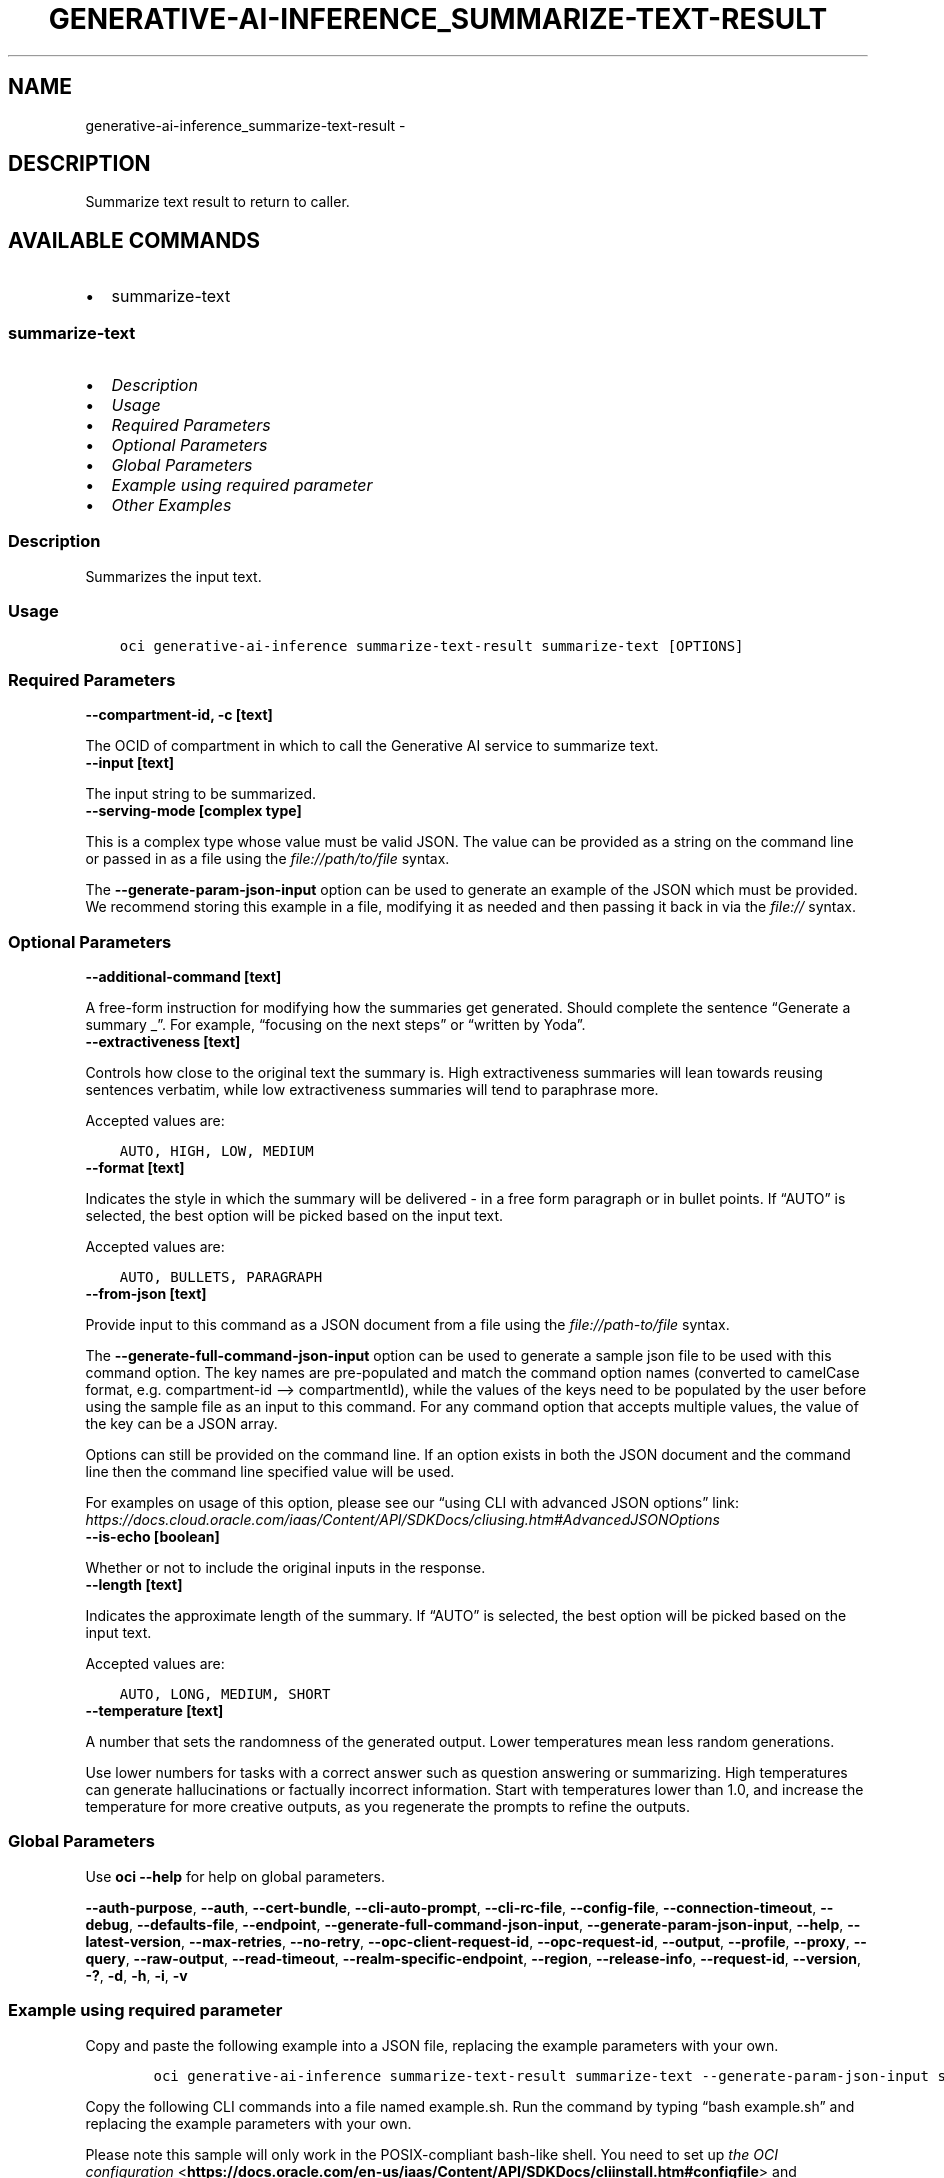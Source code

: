 .\" Man page generated from reStructuredText.
.
.TH "GENERATIVE-AI-INFERENCE_SUMMARIZE-TEXT-RESULT" "1" "Jul 08, 2024" "3.44.2" "OCI CLI Command Reference"
.SH NAME
generative-ai-inference_summarize-text-result \- 
.
.nr rst2man-indent-level 0
.
.de1 rstReportMargin
\\$1 \\n[an-margin]
level \\n[rst2man-indent-level]
level margin: \\n[rst2man-indent\\n[rst2man-indent-level]]
-
\\n[rst2man-indent0]
\\n[rst2man-indent1]
\\n[rst2man-indent2]
..
.de1 INDENT
.\" .rstReportMargin pre:
. RS \\$1
. nr rst2man-indent\\n[rst2man-indent-level] \\n[an-margin]
. nr rst2man-indent-level +1
.\" .rstReportMargin post:
..
.de UNINDENT
. RE
.\" indent \\n[an-margin]
.\" old: \\n[rst2man-indent\\n[rst2man-indent-level]]
.nr rst2man-indent-level -1
.\" new: \\n[rst2man-indent\\n[rst2man-indent-level]]
.in \\n[rst2man-indent\\n[rst2man-indent-level]]u
..
.SH DESCRIPTION
.sp
Summarize text result to return to caller.
.SH AVAILABLE COMMANDS
.INDENT 0.0
.IP \(bu 2
summarize\-text
.UNINDENT
.SS \fBsummarize\-text\fP
.INDENT 0.0
.IP \(bu 2
\fI\%Description\fP
.IP \(bu 2
\fI\%Usage\fP
.IP \(bu 2
\fI\%Required Parameters\fP
.IP \(bu 2
\fI\%Optional Parameters\fP
.IP \(bu 2
\fI\%Global Parameters\fP
.IP \(bu 2
\fI\%Example using required parameter\fP
.IP \(bu 2
\fI\%Other Examples\fP
.UNINDENT
.SS Description
.sp
Summarizes the input text.
.SS Usage
.INDENT 0.0
.INDENT 3.5
.sp
.nf
.ft C
oci generative\-ai\-inference summarize\-text\-result summarize\-text [OPTIONS]
.ft P
.fi
.UNINDENT
.UNINDENT
.SS Required Parameters
.INDENT 0.0
.TP
.B \-\-compartment\-id, \-c [text]
.UNINDENT
.sp
The OCID of compartment in which to call the Generative AI service to summarize text.
.INDENT 0.0
.TP
.B \-\-input [text]
.UNINDENT
.sp
The input string to be summarized.
.INDENT 0.0
.TP
.B \-\-serving\-mode [complex type]
.UNINDENT
.sp
This is a complex type whose value must be valid JSON. The value can be provided as a string on the command line or passed in as a file using
the \fI\%file://path/to/file\fP syntax.
.sp
The \fB\-\-generate\-param\-json\-input\fP option can be used to generate an example of the JSON which must be provided. We recommend storing this example
in a file, modifying it as needed and then passing it back in via the \fI\%file://\fP syntax.
.SS Optional Parameters
.INDENT 0.0
.TP
.B \-\-additional\-command [text]
.UNINDENT
.sp
A free\-form instruction for modifying how the summaries get generated. Should complete the sentence “Generate a summary _”. For example, “focusing on the next steps” or “written by Yoda”.
.INDENT 0.0
.TP
.B \-\-extractiveness [text]
.UNINDENT
.sp
Controls how close to the original text the summary is. High extractiveness summaries will lean towards reusing sentences verbatim, while low extractiveness summaries will tend to paraphrase more.
.sp
Accepted values are:
.INDENT 0.0
.INDENT 3.5
.sp
.nf
.ft C
AUTO, HIGH, LOW, MEDIUM
.ft P
.fi
.UNINDENT
.UNINDENT
.INDENT 0.0
.TP
.B \-\-format [text]
.UNINDENT
.sp
Indicates the style in which the summary will be delivered \- in a free form paragraph or in bullet points. If “AUTO” is selected, the best option will be picked based on the input text.
.sp
Accepted values are:
.INDENT 0.0
.INDENT 3.5
.sp
.nf
.ft C
AUTO, BULLETS, PARAGRAPH
.ft P
.fi
.UNINDENT
.UNINDENT
.INDENT 0.0
.TP
.B \-\-from\-json [text]
.UNINDENT
.sp
Provide input to this command as a JSON document from a file using the \fI\%file://path\-to/file\fP syntax.
.sp
The \fB\-\-generate\-full\-command\-json\-input\fP option can be used to generate a sample json file to be used with this command option. The key names are pre\-populated and match the command option names (converted to camelCase format, e.g. compartment\-id –> compartmentId), while the values of the keys need to be populated by the user before using the sample file as an input to this command. For any command option that accepts multiple values, the value of the key can be a JSON array.
.sp
Options can still be provided on the command line. If an option exists in both the JSON document and the command line then the command line specified value will be used.
.sp
For examples on usage of this option, please see our “using CLI with advanced JSON options” link: \fI\%https://docs.cloud.oracle.com/iaas/Content/API/SDKDocs/cliusing.htm#AdvancedJSONOptions\fP
.INDENT 0.0
.TP
.B \-\-is\-echo [boolean]
.UNINDENT
.sp
Whether or not to include the original inputs in the response.
.INDENT 0.0
.TP
.B \-\-length [text]
.UNINDENT
.sp
Indicates the approximate length of the summary. If “AUTO” is selected, the best option will be picked based on the input text.
.sp
Accepted values are:
.INDENT 0.0
.INDENT 3.5
.sp
.nf
.ft C
AUTO, LONG, MEDIUM, SHORT
.ft P
.fi
.UNINDENT
.UNINDENT
.INDENT 0.0
.TP
.B \-\-temperature [text]
.UNINDENT
.sp
A number that sets the randomness of the generated output. Lower temperatures mean less random generations.
.sp
Use lower numbers for tasks with a correct answer such as question answering or summarizing. High temperatures can generate hallucinations or factually incorrect information. Start with temperatures lower than 1.0, and increase the temperature for more creative outputs, as you regenerate the prompts to refine the outputs.
.SS Global Parameters
.sp
Use \fBoci \-\-help\fP for help on global parameters.
.sp
\fB\-\-auth\-purpose\fP, \fB\-\-auth\fP, \fB\-\-cert\-bundle\fP, \fB\-\-cli\-auto\-prompt\fP, \fB\-\-cli\-rc\-file\fP, \fB\-\-config\-file\fP, \fB\-\-connection\-timeout\fP, \fB\-\-debug\fP, \fB\-\-defaults\-file\fP, \fB\-\-endpoint\fP, \fB\-\-generate\-full\-command\-json\-input\fP, \fB\-\-generate\-param\-json\-input\fP, \fB\-\-help\fP, \fB\-\-latest\-version\fP, \fB\-\-max\-retries\fP, \fB\-\-no\-retry\fP, \fB\-\-opc\-client\-request\-id\fP, \fB\-\-opc\-request\-id\fP, \fB\-\-output\fP, \fB\-\-profile\fP, \fB\-\-proxy\fP, \fB\-\-query\fP, \fB\-\-raw\-output\fP, \fB\-\-read\-timeout\fP, \fB\-\-realm\-specific\-endpoint\fP, \fB\-\-region\fP, \fB\-\-release\-info\fP, \fB\-\-request\-id\fP, \fB\-\-version\fP, \fB\-?\fP, \fB\-d\fP, \fB\-h\fP, \fB\-i\fP, \fB\-v\fP
.SS Example using required parameter
.sp
Copy and paste the following example into a JSON file, replacing the example parameters with your own.
.INDENT 0.0
.INDENT 3.5
.sp
.nf
.ft C
    oci generative\-ai\-inference summarize\-text\-result summarize\-text \-\-generate\-param\-json\-input serving\-mode > serving\-mode.json
.ft P
.fi
.UNINDENT
.UNINDENT
.sp
Copy the following CLI commands into a file named example.sh. Run the command by typing “bash example.sh” and replacing the example parameters with your own.
.sp
Please note this sample will only work in the POSIX\-compliant bash\-like shell. You need to set up \fI\%the OCI configuration\fP <\fBhttps://docs.oracle.com/en-us/iaas/Content/API/SDKDocs/cliinstall.htm#configfile\fP> and \fI\%appropriate security policies\fP <\fBhttps://docs.oracle.com/en-us/iaas/Content/Identity/Concepts/policygetstarted.htm\fP> before trying the examples.
.INDENT 0.0
.INDENT 3.5
.sp
.nf
.ft C
    export compartment_id=<substitute\-value\-of\-compartment_id> # https://docs.cloud.oracle.com/en\-us/iaas/tools/oci\-cli/latest/oci_cli_docs/cmdref/generative\-ai\-inference/summarize\-text\-result/summarize\-text.html#cmdoption\-compartment\-id
    export input=<substitute\-value\-of\-input> # https://docs.cloud.oracle.com/en\-us/iaas/tools/oci\-cli/latest/oci_cli_docs/cmdref/generative\-ai\-inference/summarize\-text\-result/summarize\-text.html#cmdoption\-input

    oci generative\-ai\-inference summarize\-text\-result summarize\-text \-\-compartment\-id $compartment_id \-\-input $input \-\-serving\-mode file://serving\-mode.json
.ft P
.fi
.UNINDENT
.UNINDENT
.SS Other Examples
.SS Description
.sp
Send an inference request for text summarization
.SS Command
.INDENT 0.0
.INDENT 3.5
.sp
.nf
.ft C
 oci generative\-ai\-inference summarize\-text\-result summarize\-text \-\-compartment\-id $COMPARTMENT_ID \-\-serving\-mode "{\e"servingType\e": \e"ON_DEMAND\e", \e"modelId\e": \e"$SERVING_MODEL_ID\e"}" \-\-input "$INPUT" \-\-read\-timeout 240 \-\-region "$REGION"
.ft P
.fi
.UNINDENT
.UNINDENT
.SS Output
.INDENT 0.0
.INDENT 3.5
.sp
.nf
.ft C
{
 "data": {
      "id": "91a266f1\-107d\-4803\-b8a8\-4576b8c0a360",
      "input": null,
      "model\-id": "cohere.command",
      "model\-version": "15.6",
      "summary": "Quantum dots are nanometer\-sized semiconductor particles with unique optical and electronic properties arising from quantum mechanical effects that differ from those of bulk materials. When UV\-lit, electrons in quantum dots can be excited to higher energy levels. These excited electrons can then release this energy as light, an effect known as photoluminescence. The color of the emitted light depends on the energy gap between the conduction and valence bands or between the discrete energy levels in the quantum dots. As a result of these properties, quantum dots have several applications in nanotechnology and materials science, including electronics, quantum computing, healthcare, and solar cells."
 }
}
.ft P
.fi
.UNINDENT
.UNINDENT
.SH AUTHOR
Oracle
.SH COPYRIGHT
2016, 2024, Oracle
.\" Generated by docutils manpage writer.
.
